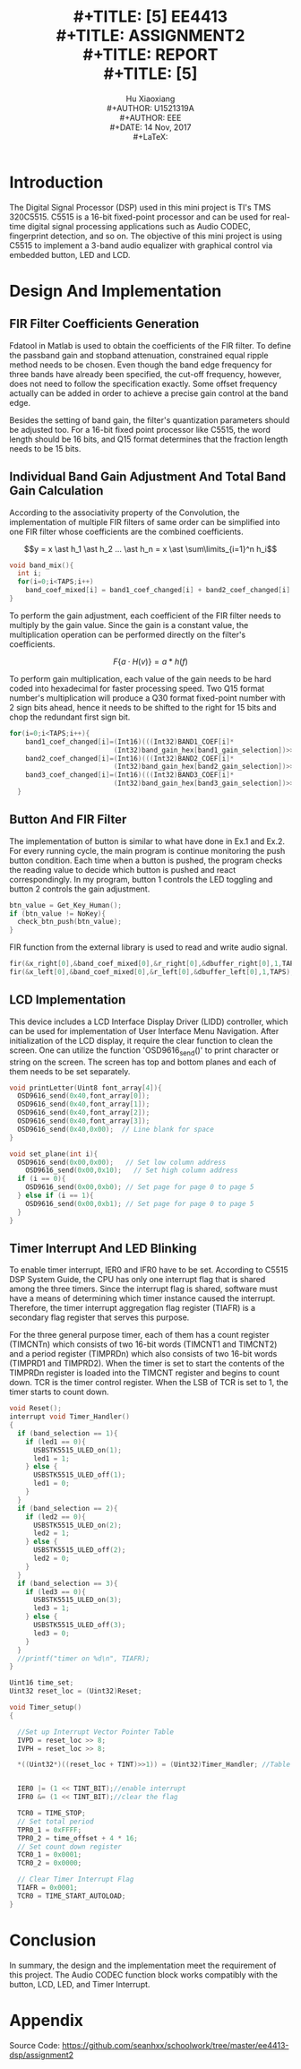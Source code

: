 #+LaTeX_CLASS: article
#+LaTeX_CLASS_OPTIONS: [setspace, doublespace]
#+LaTeX_CLASS_OPTIONS: [a4paper]
#+LaTeX_CLASS_OPTIONS: [12pt]
#+LaTeX_CLASS_OPTIONS: [titlepage]
#+LaTeX_HEADER: \hypersetup{hidelinks=true}
#+LaTeX_HEADER: \setlength{\parindent}{2em}
#+LaTeX_HEADER: \usepackage[margin=1in]{geometry}
#+LaTeX_HEADER: \usepackage[toc,page]{appendix}
#+TITLE: \includegraphics[width=\textwidth]{logo_ntu_new.png} \\
#+TITLE: [5\baselineskip]
#+TITLE: EE4413 \\
#+TITLE: ASSIGNMENT2 \\
#+TITLE: REPORT \\
#+TITLE: [5\baselineskip]
#+AUTHOR: Hu Xiaoxiang \\
#+AUTHOR: U1521319A \\
#+AUTHOR: EEE \\
#+DATE: 14 Nov, 2017 \\
#+LaTeX: \pagenumbering{roman}
#+LaTeX: \newpage
#+LaTeX: \pagenumbering{arabic}
#+STARTUP: noinlineimages

* Introduction
  The Digital Signal Processor (DSP) used in this mini project is TI's TMS
  320C5515. C5515 is a 16-bit fixed-point processor and can be used for
  real-time digital signal processing applications such as Audio CODEC,
  fingerprint detection, and so on. The objective of this mini project is using
  C5515 to implement a 3-band audio equalizer with graphical control via
  embedded button, LED and LCD.

* Design And Implementation
** FIR Filter Coefficients Generation
   Fdatool in Matlab is used to obtain the coefficients of the FIR filter. To
   define the passband gain and stopband attenuation, constrained equal ripple
   method needs to be chosen. Even though the band edge frequency for three
   bands have already been specified, the cut-off frequency, however, does not
   need to follow the specification exactly. Some offset frequency actually can
   be added in order to achieve a precise gain control at the band edge.

   #+BEGIN_center
   #+ATTR_LaTeX: :width 0.32\textwidth :center
   [[file:lp_mag.png]]
   #+ATTR_LaTeX: :width 0.32\textwidth :center
   [[file:bp_mag.png]]
   #+ATTR_LaTeX: :width 0.32\textwidth :center
   [[file:hp_mag.png]]
   #+END_center

   Besides the setting of band gain, the filter's quantization parameters should
   be adjusted too. For a 16-bit fixed point processor like C5515, the word
   length should be 16 bits, and Q15 format determines that the fraction length
   needs to be 15 bits.

** Individual Band Gain Adjustment And Total Band Gain Calculation 
   According to the associativity property of the Convolution, the
   implementation of multiple FIR filters of same order can be simplified into
   one FIR filter whose coefficients are the combined coefficients.

   $$y = x \ast h_1 \ast h_2 ... \ast h_n = x \ast \sum\limits_{i=1}^n h_i$$
   
   #+BEGIN_listing 
   #+BEGIN_SRC c
    void band_mix(){
      int i;
      for(i=0;i<TAPS;i++)
        band_coef_mixed[i] = band1_coef_changed[i] + band2_coef_changed[i] + band3_coef_changed[i];
    }
   #+END_SRC    
   #+LaTeX: \centering
   #+LaTeX: \caption{List 1: Band Coefficients Mixing}
   #+LaTeX: \newline
   #+END_listing

   To perform the gain adjustment, each coefficient of the FIR filter needs to
   multiply by the gain value. Since the gain is a constant value, the
   multiplication operation can be performed directly on the filter's
   coefficients.

   $$F\{a \cdot H(v)\} = a \ast h(f)$$

   To perform gain multiplication, each value of the gain needs to be hard coded
   into hexadecimal for faster processing speed. Two Q15 format number's
   multiplication will produce a Q30 format fixed-point number with 2 sign bits
   ahead, hence it needs to be shifted to the right for 15 bits and chop the
   redundant first sign bit.

   #+BEGIN_listing 
   #+BEGIN_SRC c
    for(i=0;i<TAPS;i++){
        band1_coef_changed[i]=(Int16)(((Int32)BAND1_COEF[i]*
                              (Int32)band_gain_hex[band1_gain_selection])>>15);
        band2_coef_changed[i]=(Int16)(((Int32)BAND2_COEF[i]*
                              (Int32)band_gain_hex[band2_gain_selection])>>15);
        band3_coef_changed[i]=(Int16)(((Int32)BAND3_COEF[i]*
                              (Int32)band_gain_hex[band3_gain_selection])>>15);
      }
   #+END_SRC    
   #+LaTeX: \centering
   #+LaTeX: \caption{List 2: Gain Multiplication}
   #+LaTeX: \newline
   #+END_listing

** Button And FIR Filter 
   The implementation of button is similar to what have done in
   Ex.1 and Ex.2. For every running cycle, the main program is continue
   monitoring the push button condition. Each time when a button is pushed, the
   program checks the reading value to decide which button is pushed and react
   correspondingly. In my program, button 1 controls the LED toggling and button
   2 controls the gain adjustment.

   #+BEGIN_listing 
   #+BEGIN_SRC c
    btn_value = Get_Key_Human();
    if (btn_value != NoKey){
      check_btn_push(btn_value);
    }
   #+END_SRC    
   #+LaTeX: \centering
   #+LaTeX: \caption{List 3: Check Button Condition}
   #+LaTeX: \newline
   #+END_listing

   FIR function from the external library is used to read and write audio signal. 

   #+BEGIN_listing 
   #+BEGIN_SRC c
    fir(&x_right[0],&band_coef_mixed[0],&r_right[0],&dbuffer_right[0],1,TAPS);
    fir(&x_left[0],&band_coef_mixed[0],&r_left[0],&dbuffer_left[0],1,TAPS);
   #+END_SRC    
   #+LaTeX: \centering
   #+LaTeX: \caption{List 4: FIR Filter}
   #+LaTeX: \newline
   #+END_listing

** LCD Implementation
   This device includes a LCD Interface Display Driver (LIDD) controller, which
   can be used for implementation of User Interface Menu Navigation. After
   initialization of the LCD display, it require the clear function to clean the
   screen. One can utilize the function 'OSD9616_send()' to print character or
   string on the screen. The screen has top and bottom planes and each of them
   needs to be set separately.

   #+BEGIN_listing 
   #+BEGIN_SRC c
    void printLetter(Uint8 font_array[4]){
      OSD9616_send(0x40,font_array[0]);
      OSD9616_send(0x40,font_array[1]);
      OSD9616_send(0x40,font_array[2]);
      OSD9616_send(0x40,font_array[3]);
      OSD9616_send(0x40,0x00);  // Line blank for space
    }

    void set_plane(int i){
      OSD9616_send(0x00,0x00);   // Set low column address
        OSD9616_send(0x00,0x10);   // Set high column address
      if (i == 0){
        OSD9616_send(0x00,0xb0); // Set page for page 0 to page 5
      } else if (i == 1){
        OSD9616_send(0x00,0xb1); // Set page for page 0 to page 5
      }
    }
   #+END_SRC    
   #+LaTeX: \centering
   #+LaTeX: \caption{List 5: LCD Setting And Printing}
   #+LaTeX: \newline
   #+END_listing

** Timer Interrupt And LED Blinking
   To enable timer interrupt, IER0 and IFR0 have to be set. According to C5515
   DSP System Guide, the CPU has only one interrupt flag that is shared among
   the three timers. Since the interrupt flag is shared, software must have a
   means of determining which timer instance caused the interrupt. Therefore,
   the timer interrupt aggregation flag register (TIAFR) is a secondary flag
   register that serves this purpose.

   For the three general purpose timer, each of them has a count register
   (TIMCNTn) which consists of two 16-bit words (TIMCNT1 and TIMCNT2) and a
   period register (TIMPRDn) which also consists of two 16-bit words (TIMPRD1
   and TIMPRD2). When the timer is set to start the contents of the TIMPRDn
   register is loaded into the TIMCNT register and begins to count down. TCR is
   the timer control register. When the LSB of TCR is set to 1, the timer starts
   to count down.

   #+BEGIN_listing 
   #+BEGIN_SRC c
    void Reset();
    interrupt void Timer_Handler()
    {
      if (band_selection == 1){
        if (led1 == 0){
          USBSTK5515_ULED_on(1);
          led1 = 1;
        } else {
          USBSTK5515_ULED_off(1);
          led1 = 0;
        }
      }
      if (band_selection == 2){
        if (led2 == 0){
          USBSTK5515_ULED_on(2);
          led2 = 1;
        } else {
          USBSTK5515_ULED_off(2);
          led2 = 0;
        }
      }
      if (band_selection == 3){
        if (led3 == 0){
          USBSTK5515_ULED_on(3);
          led3 = 1;
        } else {
          USBSTK5515_ULED_off(3);
          led3 = 0;
        }
      }
      //printf("timer on %d\n", TIAFR);
    }

    Uint16 time_set;
    Uint32 reset_loc = (Uint32)Reset;

    void Timer_setup()
    {

      //Set up Interrupt Vector Pointer Table
      IVPD = reset_loc >> 8;
      IVPH = reset_loc >> 8;

      *((Uint32*)((reset_loc + TINT)>>1)) = (Uint32)Timer_Handler; //Table points to our handler


      IER0 |= (1 << TINT_BIT);//enable interrupt
      IFR0 &= (1 << TINT_BIT);//clear the flag

      TCR0 = TIME_STOP;
      // Set total period 
      TPR0_1 = 0xFFFF; 
      TPR0_2 = time_offset + 4 * 16;
      // Set count down register
      TCR0_1 = 0x0001;
      TCR0_2 = 0x0000;

      // Clear Timer Interrupt Flag
      TIAFR = 0x0001;
      TCR0 = TIME_START_AUTOLOAD;
    }
   #+END_SRC    
   #+LaTeX: \centering
   #+LaTeX: \caption{List 6: Timer Interrupt And LED Blinking}
   #+LaTeX: \newline
   #+END_listing

   

* Conclusion
  In summary, the design and the implementation meet the requirement of this
  project. The Audio CODEC function block works compatibly with the button, LCD,
  LED, and Timer Interrupt.


* Appendix
Source Code: https://github.com/seanhxx/schoolwork/tree/master/ee4413-dsp/assignment2
